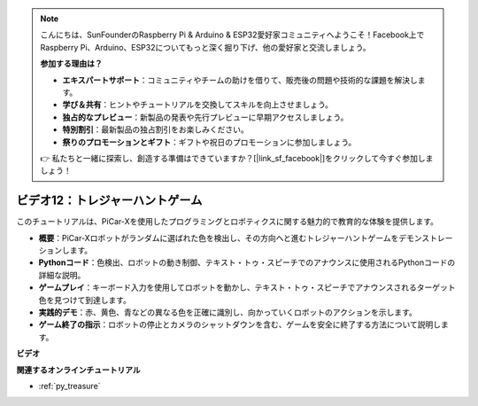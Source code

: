 .. note::

    こんにちは、SunFounderのRaspberry Pi & Arduino & ESP32愛好家コミュニティへようこそ！Facebook上でRaspberry Pi、Arduino、ESP32についてもっと深く掘り下げ、他の愛好家と交流しましょう。

    **参加する理由は？**

    - **エキスパートサポート**：コミュニティやチームの助けを借りて、販売後の問題や技術的な課題を解決します。
    - **学び＆共有**：ヒントやチュートリアルを交換してスキルを向上させましょう。
    - **独占的なプレビュー**：新製品の発表や先行プレビューに早期アクセスしましょう。
    - **特別割引**：最新製品の独占割引をお楽しみください。
    - **祭りのプロモーションとギフト**：ギフトや祝日のプロモーションに参加しましょう。

    👉 私たちと一緒に探索し、創造する準備はできていますか？[|link_sf_facebook|]をクリックして今すぐ参加しましょう！

ビデオ12：トレジャーハントゲーム
============================================

このチュートリアルは、PiCar-Xを使用したプログラミングとロボティクスに関する魅力的で教育的な体験を提供します。

* **概要**：PiCar-Xロボットがランダムに選ばれた色を検出し、その方向へと進むトレジャーハントゲームをデモンストレーションします。
* **Pythonコード**：色検出、ロボットの動き制御、テキスト・トゥ・スピーチでのアナウンスに使用されるPythonコードの詳細な説明。
* **ゲームプレイ**：キーボード入力を使用してロボットを動かし、テキスト・トゥ・スピーチでアナウンスされるターゲット色を見つけて到達します。
* **実践的デモ**：赤、黄色、青などの異なる色を正確に識別し、向かっていくロボットのアクションを示します。
* **ゲーム終了の指示**：ロボットの停止とカメラのシャットダウンを含む、ゲームを安全に終了する方法について説明します。

**ビデオ**

.. raw:: html

    <iframe width="700" height="500" src="https://www.youtube.com/embed/sT7hEXe1byE?si=R1qGtVFpxP_JtH1m" title="YouTube video player" frameborder="0" allow="accelerometer; autoplay; clipboard-write; encrypted-media; gyroscope; picture-in-picture; web-share" allowfullscreen></iframe>

**関連するオンラインチュートリアル**

* :ref:`py_treasure`
